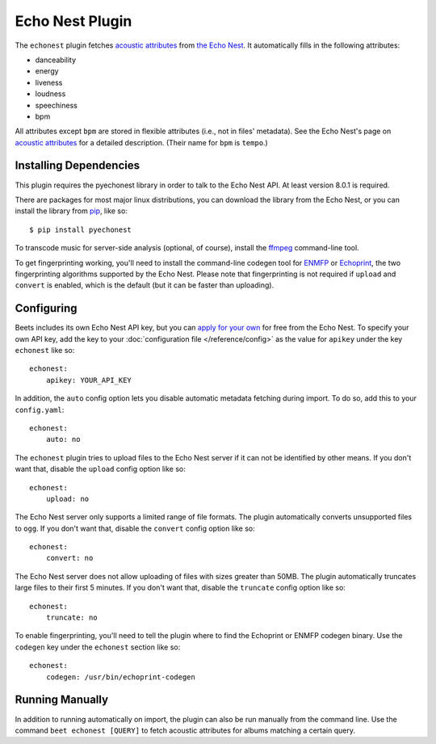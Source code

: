 Echo Nest Plugin
================

The ``echonest`` plugin fetches `acoustic attributes`_ from `the Echo Nest`_.
It automatically fills in the following attributes:

- danceability
- energy
- liveness
- loudness
- speechiness
- bpm

All attributes except ``bpm`` are stored in flexible attributes (i.e., not
in files' metadata).
See the Echo Nest's page on `acoustic attributes`_ for a detailed description.
(Their name for ``bpm`` is ``tempo``.)

.. _the Echo Nest: http://the.echonest.com/
.. _acoustic attributes: http://developer.echonest.com/acoustic-attributes.html


Installing Dependencies
-----------------------

This plugin requires the pyechonest library in order to talk to the Echo Nest
API.  At least version 8.0.1 is required.

There are packages for most major linux distributions, you can download the
library from the Echo Nest, or you can install the library from `pip`_,
like so::

    $ pip install pyechonest

To transcode music for server-side analysis (optional, of course), install
the `ffmpeg`_ command-line tool.

To get fingerprinting working, you'll need to install the command-line
codegen tool for `ENMFP`_ or `Echoprint`_, the two fingerprinting
algorithms supported by the Echo Nest. Please note that fingerprinting is not
required if ``upload`` and ``convert`` is enabled, which is the default (but
it can be faster than uploading).

.. _pip: http://pip.openplans.org/
.. _FFmpeg: http://ffmpeg.org
.. _ENMFP: http://static.echonest.com/ENMFP_codegen.zip
.. _Echoprint: http://echoprint.me


Configuring
-----------

Beets includes its own Echo Nest API key, but you can `apply for your own`_ for
free from the Echo Nest.  To specify your own API key, add the key to your
:doc:`configuration file </reference/config>` as the value for ``apikey`` under
the key ``echonest`` like so::

    echonest:
        apikey: YOUR_API_KEY

In addition, the ``auto`` config option lets you disable automatic metadata
fetching during import. To do so, add this to your ``config.yaml``::

    echonest:
        auto: no

The ``echonest`` plugin tries to upload files to the Echo Nest server if it
can not be identified by other means.  If you don't want that, disable the
``upload`` config option like so::

    echonest:
        upload: no

The Echo Nest server only supports a limited range of file formats.  The plugin
automatically converts unsupported files to ``ogg``.  If you don't want that,
disable the ``convert`` config option like so::

    echonest:
        convert: no

The Echo Nest server does not allow uploading of files with sizes greater than
50MB. The plugin automatically truncates large files to their first 5
minutes. If you don't want that, disable the ``truncate`` config option like
so::

    echonest:
        truncate: no

To enable fingerprinting, you'll need to tell the plugin where to find the
Echoprint or ENMFP codegen binary. Use the ``codegen`` key under the
``echonest`` section like so::

    echonest:
        codegen: /usr/bin/echoprint-codegen

.. _apply for your own: http://developer.echonest.com/account/register

Running Manually
----------------

In addition to running automatically on import, the plugin can also be run manually
from the command line. Use the command ``beet echonest [QUERY]`` to fetch
acoustic attributes for albums matching a certain query.
